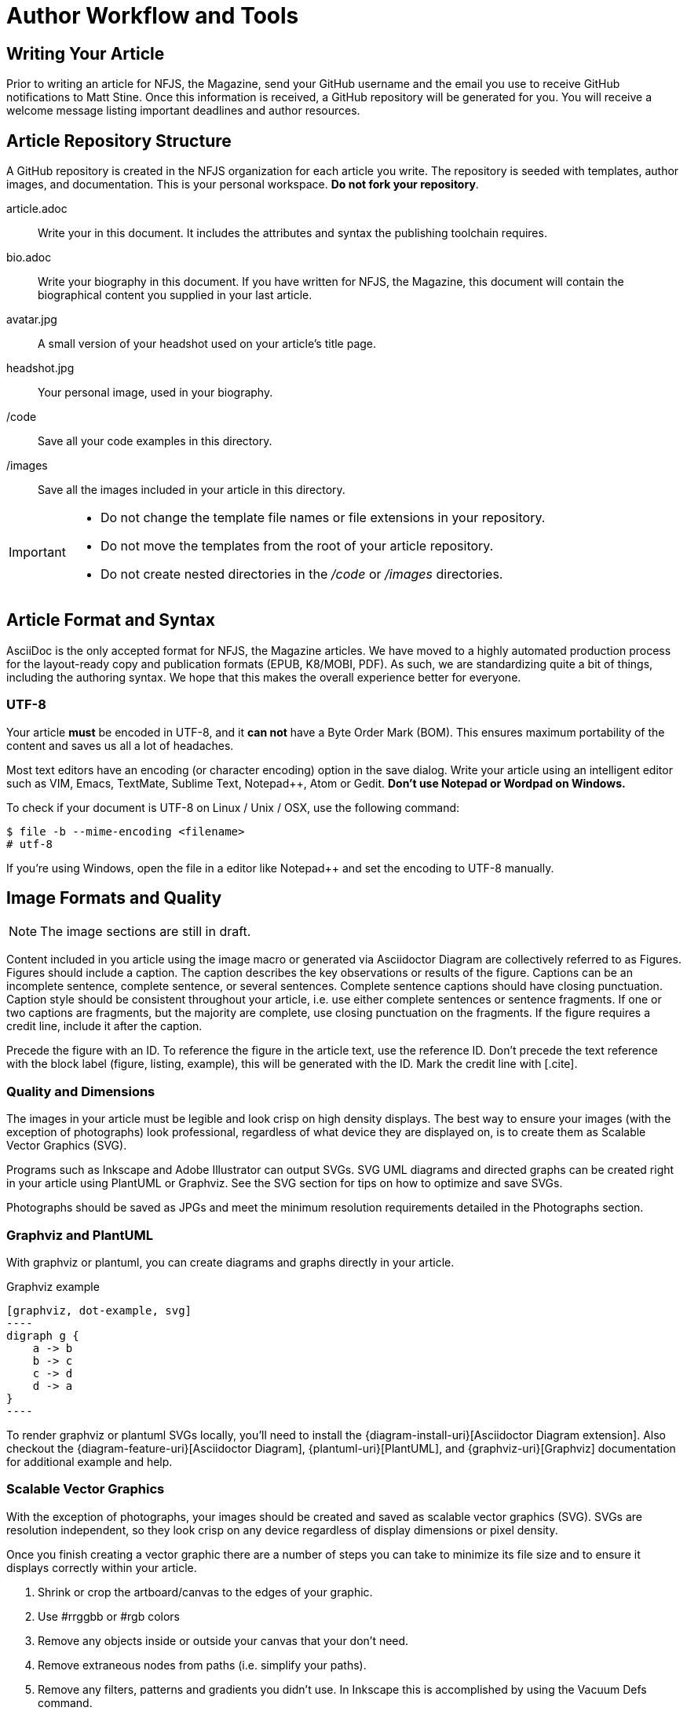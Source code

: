 = Author Workflow and Tools
:chrome-uri: https://chrome.google.com/webstore/detail/asciidoctorjs-live-previe/iaalpfgpbocpdfblpnhhgllgbdbchmia?hl=en
:install-uri: http://asciidoctor.org/docs/#get-started-with-asciidoctor

== Writing Your Article

Prior to writing an article for NFJS, the Magazine, send your GitHub username and the email you use to receive GitHub notifications to Matt Stine.
Once this information is received, a GitHub repository will be generated for you.
You will receive a welcome message listing important deadlines and author resources.

== Article Repository Structure

A GitHub repository is created in the NFJS organization for each article you write.
The repository is seeded with templates, author images, and documentation.
This is your personal workspace.
*Do not fork your repository*.

article.adoc::
Write your in this document.
It includes the attributes and syntax the publishing toolchain requires.

bio.adoc::
Write your biography in this document.
If you have written for NFJS, the Magazine, this document will contain the biographical content you supplied in your last article.

avatar.jpg:: A small version of your headshot used on your article's title page.

headshot.jpg:: Your personal image, used in your biography.

/code:: Save all your code examples in this directory.

/images:: Save all the images included in your article in this directory.
//

////
["plantuml", "article-repo-structure", "svg"]
----
@startsalt
{
{T
 + nfjsmag-<year>-<month>-<GitHub username>
 ++ article.adoc
 ++ <username>-bio.adoc
 ++ <username>-avater.jpg
 ++ <username>-headshot.jpg
 ++ /code
 ++ /images
}
}
@endsalt
----
////

[IMPORTANT]
====
* Do not change the template file names or file extensions in your repository.
* Do not move the templates from the root of your article repository.
* Do not create nested directories in the [path]_/code_ or [path]_/images_ directories.
====

== Article Format and Syntax

AsciiDoc is the only accepted format for NFJS, the Magazine articles.
We have moved to a highly automated production process for the layout-ready copy and publication formats (EPUB, K8/MOBI, PDF).
As such, we are standardizing quite a bit of things, including the authoring syntax.
We hope that this makes the overall experience better for everyone.

=== UTF-8

Your article *must* be encoded in UTF-8, and it *can not* have a Byte Order Mark (BOM).
This ensures maximum portability of the content and saves us all a lot of headaches.

Most text editors have an encoding (or character encoding) option in the save dialog.
Write your article using an intelligent editor such as VIM, Emacs, TextMate, Sublime Text, pass:[Notepad++], Atom or Gedit.
*Don't use Notepad or Wordpad on Windows.*

To check if your document is UTF-8 on Linux / Unix / OSX, use the following command:

 $ file -b --mime-encoding <filename>
 # utf-8

If you're using Windows, open the file in a editor like pass:[Notepad++] and set the encoding to UTF-8 manually.

== Image Formats and Quality

NOTE: The image sections are still in draft.

Content included in you article using the +image+ macro or generated via Asciidoctor Diagram are collectively referred to as Figures.
Figures should include a caption.
The caption describes the key observations or results of the figure.
Captions can be an incomplete sentence, complete sentence, or several sentences.
Complete sentence captions should have closing punctuation.
Caption style should be consistent throughout your article, i.e. use either complete sentences or sentence fragments.
If one or two captions are fragments, but the majority are complete, use closing punctuation on the fragments.
If the figure requires a credit line, include it after the caption.

Precede the figure with an ID.
To reference the figure in the article text, use the reference ID.
Don't precede the text reference with the block label (figure, listing, example), this will be generated with the ID.
Mark the credit line with +[.cite]+.

=== Quality and Dimensions

The images in your article must be legible and look crisp on high density displays.
The best way to ensure your images (with the exception of photographs) look professional, regardless of what device they are displayed on, is to create them as Scalable Vector Graphics (SVG).

Programs such as Inkscape and Adobe Illustrator can output SVGs.
SVG UML diagrams and directed graphs can be created right in your article using PlantUML or Graphviz.
See the SVG section for tips on how to optimize and save SVGs.

Photographs should be saved as JPGs and meet the minimum resolution requirements detailed in the Photographs section.

////
TODO: Screenshots
////

=== Graphviz and PlantUML

With +graphviz+ or +plantuml+, you can create diagrams and graphs directly in your article.

.Graphviz example
....
[graphviz, dot-example, svg]
----
digraph g {
    a -> b
    b -> c
    c -> d
    d -> a
}
----
....

To render +graphviz+ or +plantuml+ SVGs locally, you'll need to install the {diagram-install-uri}[Asciidoctor Diagram extension].
Also checkout the {diagram-feature-uri}[Asciidoctor Diagram], {plantuml-uri}[PlantUML], and {graphviz-uri}[Graphviz] documentation for additional example and help.

=== Scalable Vector Graphics

With the exception of photographs, your images should be created and saved as scalable vector graphics (SVG).
SVGs are resolution independent, so they look crisp on any device regardless of display dimensions or pixel density.

Once you finish creating a vector graphic there are a number of steps you can take to minimize its file size and to ensure it displays correctly within your article.

. Shrink or crop the artboard/canvas to the edges of your graphic.
. Use #rrggbb or #rgb colors
. Remove any objects inside or outside your canvas that your don't need.
. Remove extraneous nodes from paths (i.e. simplify your paths).
. Remove any filters, patterns and gradients you didn't use.
In Inkscape this is accomplished by using the +Vacuum Defs+ command.

TIP: Prior to optimizing your vector graphic for the web, always save a master copy in a format that works best in your graphics tool (i.e. +.ai+ for Adobe Illustrator, Inkscape SVG for Inkscape.

When you are ready to save an image for the web, look for commands such as Save for Web and Devices (Illustrator) or Optimized SVG (Inkscape).
Once in the save dialog, select the SVG format and specify the following options if they are available.

[horizontal]
SVG Profiles:: SVG 1.1
Fonts: Type:: SVG
Fonts: Subsetting:: None(Use System Fonts)
Images: Location:: Embed (You only need to select this option if your linked to other images within your image)
CSS Properties:: Presentation Attributes
Decimal Places:: 3
Encoding:: UTF-8
Output fewer <tspan> elements:: Yes

TODO: Link to Inkscape tutorial coming soon

=== Photographs

Photographs (i.e. raster images ) which you would like to display the entire width of the page when the device is in landscape/widescreen mode should have a minimum width of 4096 pixels.
Photographs that should fill the width of a device screen when in portrait mode, but not necessarily when in landscape/widescreen should have a minimum width of 1536 pixels.

If you want a photograph to be displayed at 500 x 300 pixels, the minimum resolution you can save it at is 1000 x 600 px.

* ppi/dpi: 150
* color mode: srgb or rgb

=== Screenshots

If you need to take a screenshot of something, there is no way make it higher resolution later, it will just be the size you grab. Depending on what the subject is, you could consider increasing the size of the font on the page and taking a screen shot of a larger area if the layout allows for that sort of thing. However, depending on whether that increase makes the website you’re grabbing look broken, it may not be the best choice. With screenshots, just do the best you can.

== Previewing Your Article

In the near future, NFJS authors will download a gem containing all the necessary tools needed to render your article exactly as it will be published.
In the mean time, the easiest way to test your syntax and render your article is to use the {chrome-uri}[Asciidoctor plugin for Chrome].

To preview your article, load the file in the URL field.
You do not need to process the document via the command line first.

If you prefer to render the document using the command line, you'll need to have Asciidoctor installed.
See the {install-uri}[Asciidoctor installation guides] for instructions.

== Author Biography

Write your biography in a file named [path]_bio.adoc_ at the root of the article repository.
Don't use attribute references to replace URLs, instead, place the URLs directly in the text.

// Do not put a section title above the bio text.
// Do not add an “About the Author” section at the end of the article.

////
.Bio example, bio.adoc
[source]
----
Stuart Halloway is a founder and the President of http://cognitect.com[Cognitect, Inc].
He's a committer on the http://clojure.org[Clojure] project and a developer of the http://datomic.com/[Datomic database].

...

Learn more about Stu's presentations on his https://github.com/stuarthalloway/presentations/wiki[wiki].
----
////
